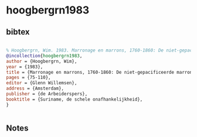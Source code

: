 * hoogbergrn1983




** bibtex

#+NAME: bibtex
#+BEGIN_SRC bibtex

% Hoogbergrn, Wim. 1983. Marronage en marrons, 1760-1860: De niet-gepacificeerde marrons van Suriname. In Glenn Willemsen (ed) Suriname, de schele onafhankelijkheid, 75-110. Amsterdam: de Arbeiderspers
@incollection{hoogbergrn1983,
author = {Hoogbergrn, Wim},
year = {1983},
title = {Marronage en marrons, 1760-1860: De niet-gepacificeerde marrons van Suriname},
pages = {75-110},
editor = {Glenn Willemsen},
address = {Amsterdam},
publisher = {de Arbeiderspers},
booktitle = {Suriname, de schele onafhankelijkheid},
}


#+END_SRC




** Notes

